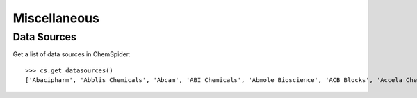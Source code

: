 .. _misc:

Miscellaneous
=============

.. _datasources:

Data Sources
------------

Get a list of data sources in ChemSpider::

    >>> cs.get_datasources()
    ['Abacipharm', 'Abblis Chemicals', 'Abcam', 'ABI Chemicals', 'Abmole Bioscience', 'ACB Blocks', 'Accela ChemBio', ... ]

